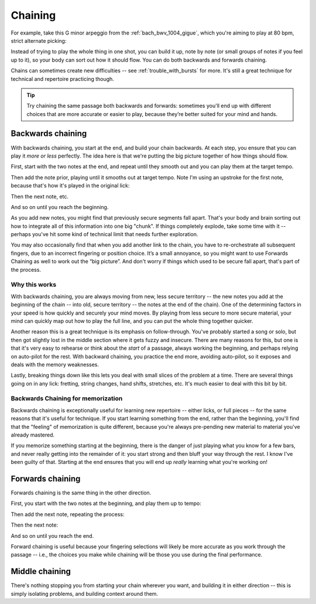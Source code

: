 Chaining
========

.. tech:technique:: chaining
   :displayname: Chaining
   :rating: 3

   Play the two notes at either end of a passage at speed.  Then add notes before it (back chaining) of after it (forward chaining), until you've chained them all together to make the full passage.

For example, take this G minor arpeggio from the :ref:`bach_bwv_1004_gigue`, which you're aiming to play at 80 bpm, strict alternate picking:

.. vextab::
   :example: techniques/chaining/arpeggio.mp3

   tabstave notation=true key=F time=12/8
   notes :16 3d/6 6/6 5/5 5/4 8/4 7/3 8d/2 6/1 8/2 7/3 8/4 5/4

Instead of trying to play the whole thing in one shot, you can build it up, note by note (or small groups of notes if you feel up to it), so your body can sort out how it should flow.  You can do both backwards and forwards chaining.

Chains can sometimes create new difficulties -- see :ref:`trouble_with_bursts` for more.  It's still a great technique for technical and repertoire practicing though.

.. tip:: Try chaining the same passage both backwards and forwards: sometimes you'll end up with different choices that are more accurate or easier to play, because they’re better suited for your mind and hands.

Backwards chaining
------------------

With backwards chaining, you start at the end, and build your chain backwards.  At each step, you ensure that you can play it *more or less* perfectly.  The idea here is that we're putting the big picture together of how things should flow.

First, start with the two notes at the end, and repeat until they smooth out and you can play them at the target tempo.

.. vextab::
   :width: 250
   :example: techniques/chaining/chain,_2_notes.mp3

   tabstave notation=true key=F time=12/8
   notes :16 8d/4 5u/4

Then add the note prior, playing until it smooths out at target tempo.    Note I'm using an upstroke for the first note, because that's how it's played in the original lick:

.. vextab::
   :width: 300
   :example: techniques/chaining/chain,_3_notes.mp3

   tabstave notation=true key=F time=12/8
   notes :16 7u/3 8d/4 5u/4

Then the next note, etc.

.. vextab::
   :width: 350
   :example: techniques/chaining/chain,_4_notes.mp3

   tabstave notation=true key=F time=12/8
   notes :16 8d/2 7u/3 8d/4 5u/4

And so on until you reach the beginning.

As you add new notes, you might find that previously secure segments fall apart.  That's your body and brain sorting out how to integrate all of this information into one big "chunk".  If things completely explode, take some time with it -- perhaps you've hit some kind of technical limit that needs further exploration.

You may also occasionally find that when you add another link to the chain, you have to re-orchestrate all subsequent fingers, due to an incorrect fingering or position choice.  It’s a small annoyance, so you might want to use Forwards Chaining as well to work out the “big picture”.  And don't worry if things which used to be secure fall apart, that's part of the process.

Why this works
^^^^^^^^^^^^^^

With backwards chaining, you are always moving from new, less secure territory -- the new notes you add at the beginning of the chain -- into old, secure territory -- the notes at the end of the chain).  One of the determining factors in your speed is how quickly and securely your mind moves.  By playing from less secure to more secure material, your mind can quickly map out how to play the full line, and you can put the whole thing together quicker.
 
Another reason this is a great technique is its emphasis on follow-through.  You've probably started a song or solo, but then got slightly lost in the middle section where it gets fuzzy and insecure.  There are many reasons for this, but one is that it's very easy to rehearse or think about the *start* of a passage, always working the beginning, and perhaps relying on auto-pilot for the rest.  With backward chaining, you practice the end more, avoiding auto-pilot, so it exposes and deals with the memory weaknesses.

Lastly, breaking things down like this lets you deal with small slices of the problem at a time.  There are several things going on in any lick: fretting, string changes, hand shifts, stretches, etc.  It's much easier to deal with this bit by bit.

Backwards Chaining for memorization
^^^^^^^^^^^^^^^^^^^^^^^^^^^^^^^^^^^

Backwards chaining is exceptionally useful for learning new repertoire -- either licks, or full pieces -- for the same reasons that it's useful for technique.  If you start learning something from the end, rather than the beginning, you'll find that the "feeling" of memorization is quite different, because you're always pre-pending new material to material you've already mastered.

If you memorize something starting at the beginning, there is the danger of just playing what you know for a few bars, and never really getting into the remainder of it: you start strong and then bluff your way through the rest.  I know I've been guilty of that.  Starting at the end ensures that you will end up *really* learning what you're working on!

Forwards chaining
-----------------

Forwards chaining is the same thing in the other direction.
 
First, you start with the two notes at the beginning, and play them up to tempo:

.. vextab::
   :width: 250
   :noexample:

   tabstave notation=true key=F time=12/8
   notes :16 3d/6 6/6

Then add the next note, repeating the process:

.. vextab::
   :width: 300
   :noexample:

   tabstave notation=true key=F time=12/8
   notes :16 3d/6 6/6 5/5

Then the next note:

.. vextab::
   :width: 350
   :noexample:

   tabstave notation=true key=F time=12/8
   notes :16 3d/6 6/6 5/5 5/4

And so on until you reach the end.

Forward chaining is useful because your fingering selections will likely be more accurate as you work through the passage -- i.e., the choices you make while chaining will be those you use during the final performance.

Middle chaining
---------------

There's nothing stopping you from starting your chain wherever you want, and building it in either direction -- this is simply isolating problems, and building context around them.
